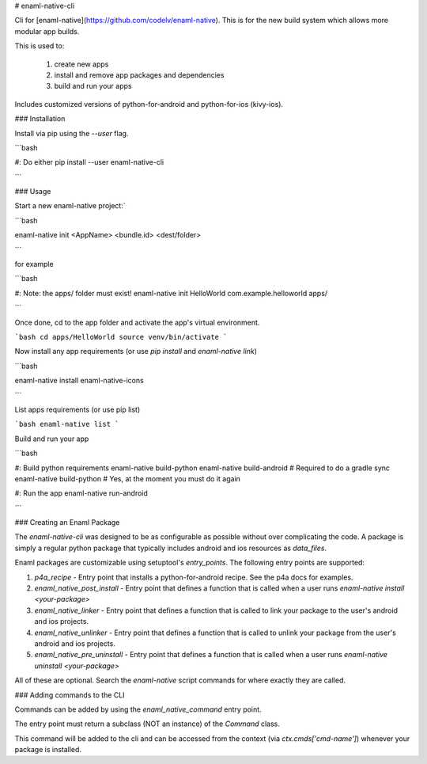 # enaml-native-cli

Cli for [enaml-native](https://github.com/codelv/enaml-native). This is for the new build system
which allows more modular app builds.

This is used to:

 1. create new apps
 2. install and remove app packages and dependencies
 3. build and run your apps 

Includes customized versions of python-for-android and python-for-ios (kivy-ios).

### Installation

Install via pip using the `--user` flag. 

```bash 

#: Do either
pip install --user enaml-native-cli


```


### Usage

Start a new enaml-native project:`

```bash 

enaml-native init <AppName> <bundle.id> <dest/folder>

```

for example

```bash

#: Note: the apps/ folder must exist!
enaml-native init HelloWorld com.example.helloworld apps/

```

Once done, cd to the app folder and activate the app's virtual environment.

```bash 
cd apps/HelloWorld
source venv/bin/activate
```

Now install any app requirements (or use `pip install` and `enaml-native link`)

```bash

enaml-native install enaml-native-icons

```

List apps requirements (or use pip list)

```bash
enaml-native list
```

Build and run your app

```bash

#: Build python requirements
enaml-native build-python
enaml-native build-android # Required to do a gradle sync
enaml-native build-python # Yes, at the moment you must do it again

#: Run the app
enaml-native run-android

```



### Creating an Enaml Package

The `enaml-native-cli` was designed to be as configurable as 
possible without over complicating the code. A package is simply a regular
python package that typically includes android and ios resources as `data_files`.

Enaml packages are customizable using setuptool's `entry_points`. The following
entry points are supported:

1. `p4a_recipe` - Entry point that installs a python-for-android recipe. See the p4a docs for examples.
2. `enaml_native_post_install` - Entry point that defines a function that is called when a user runs `enaml-native install <your-package>`
3. `enaml_native_linker` - Entry point that defines a function that is called to link your package to the user's android and ios projects.
4. `enaml_native_unlinker` - Entry point that defines a function that is called to unlink your package from the user's android and ios projects.
5. `enaml_native_pre_uninstall` - Entry point that defines a function that is called when a user runs `enaml-native uninstall <your-package>`

All of these are optional. Search the `enaml-native` script commands for where exactly they are called.


### Adding commands to the CLI

Commands can be added by using the `enaml_native_command` entry point. 

The entry point must return a subclass (NOT an instance) of the `Command` class. 

This command will be added to the cli and can be accessed from the context (via `ctx.cmds['cmd-name']`) 
whenever your package is installed.




